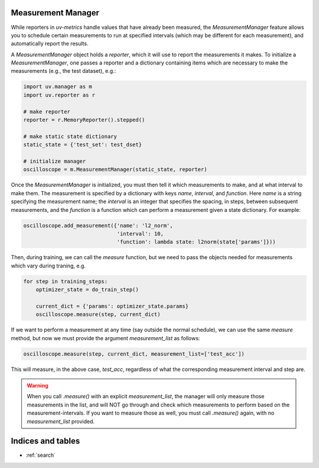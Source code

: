 Measurement Manager
===================

While reporters in `uv-metrics` handle values that have already been measured,
the `MeasurementManager` feature allows you to schedule certain measurements to
run at specified intervals (which may be different for each measurement), and
automatically report the results.

A `MeasurementManager` object holds a `reporter`, which it will use to report
the measurements it makes.  To initialize a `MeasurementManager`, one passes
a reporter and a dictionary containing items which are necessary to make the
measurements (e.g., the test dataset), e.g.:

.. code-block:: python

    import uv.manager as m
    import uv.reporter as r

    # make reporter
    reporter = r.MemoryReporter().stepped()

    # make static state dictionary
    static_state = {'test_set': test_dset}

    # initialize manager
    oscilloscope = m.MeasurementManager(static_state, reporter)

Once the `MeasurementManager` is initialized, you must then tell it which
measurements to make, and at what interval to make them.  The measurement is
specified by a dictionary with keys `name`, `interval`, and `function`.  Here
`name` is a string specifying the measurement name; the `interval` is an
integer that specifies the spacing, in steps, between subsequent measurements,
and the `function` is a function which can perform a measurement given a state
dictionary.  For example:

.. code-block:: python

    oscilloscope.add_measurement({'name': 'l2_norm',
                                  'interval': 10,
                                  'function': lambda state: l2norm(state['params']}))

Then, during training, we can call the `measure` function, but we need to pass
the objects needed for measurements which vary during traning, e.g.

.. code-block:: python

    for step in training_steps:
        optimizer_state = do_train_step()

        current_dict = {'params': optimizer_state.params}
        oscilloscope.measure(step, current_dict)

If we want to perform a measurement at any time (say outside the normal
schedule), we can use the same `measure` method, but now we must provide the
argument `measurement_list` as follows:

.. code-block:: python

    oscilloscope.measure(step, current_dict, measurement_list=['test_acc'])

This will measure, in the above case, `test_acc`, regardless of what the
corresponding measurement interval and step are.

.. warning::
    When you call `.measure()` with an explicit `measurement_list`, the manager
    will only measure those measurements in the list, and will NOT go through
    and check which measurements to perform based on the measurement-intervals.
    If you want to measure those as well, you must call `.measure()` again, with
    no `measurement_list` provided.

Indices and tables
==================

* :ref:`search`

